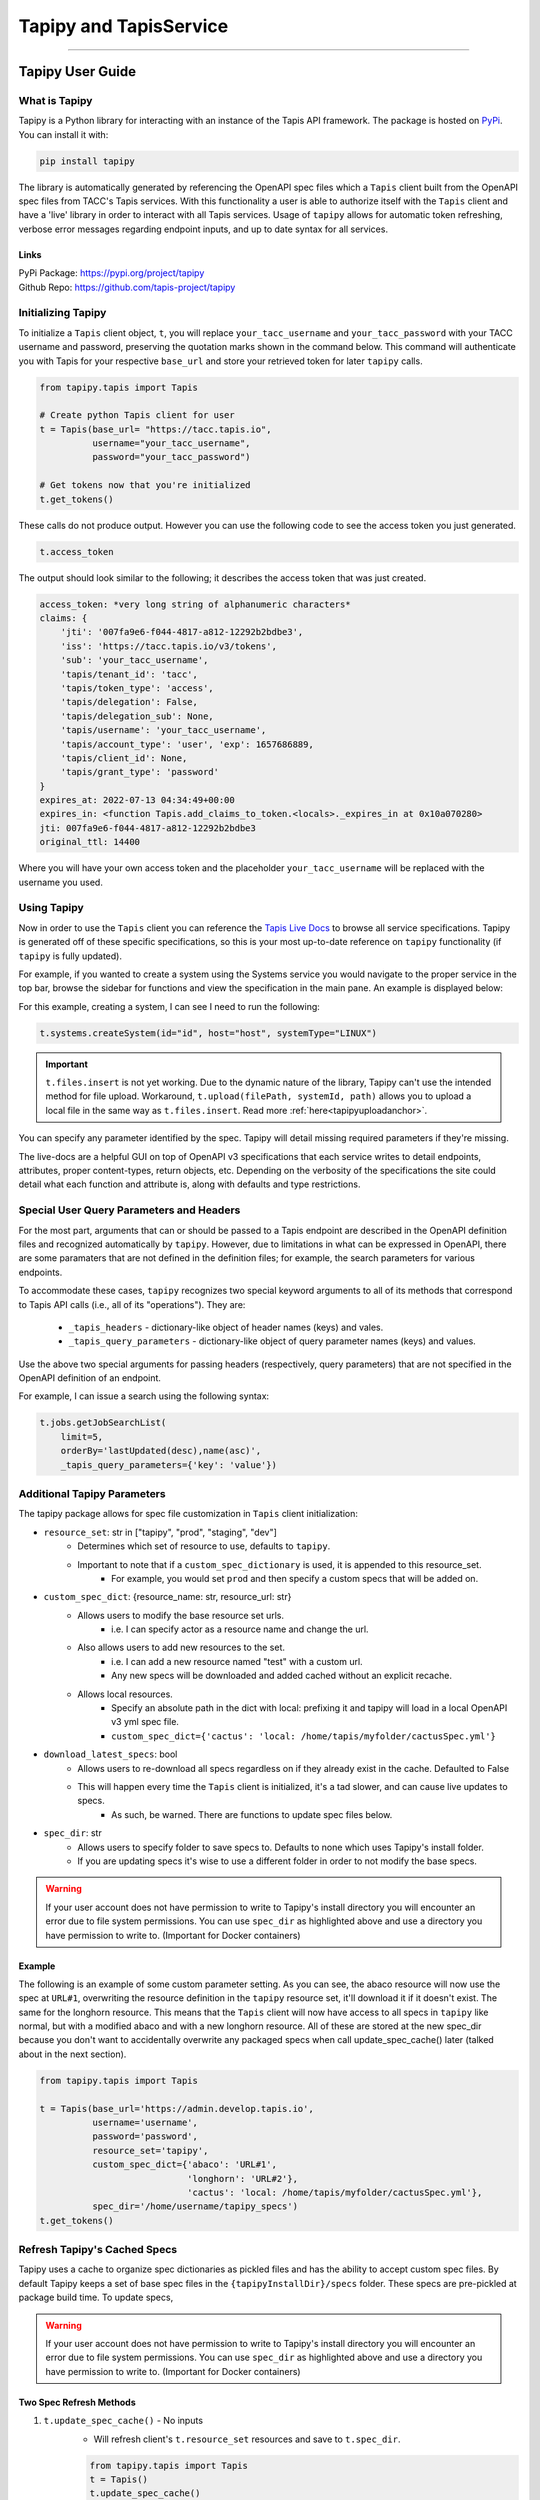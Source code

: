 ..
    Comment: Heirarchy of headers will now be!
    1: ### over and under
    2: === under
    3: --- under
    4: ^^^ under
    5: ~~~ under

.. _pythondev:

#######################
Tapipy and TapisService
#######################

----

Tapipy User Guide
=================

What is Tapipy
--------------
Tapipy is a Python library for interacting with an instance of the Tapis API framework. The package is hosted
on `PyPi <https://pypi.org/project/tapipy/>`_. You can install it with: 

.. code-block:: bash

    pip install tapipy

The library is automatically generated by referencing the OpenAPI spec files which a ``Tapis`` client built from the
OpenAPI spec files from TACC's Tapis services. With this functionality a user is able to authorize itself with the
``Tapis`` client and have a 'live' library in order to interact with all Tapis services. Usage of ``tapipy`` allows for 
automatic token refreshing, verbose error messages regarding endpoint inputs, and up to date syntax for all services. 

Links
^^^^^
| PyPi Package: https://pypi.org/project/tapipy 
| Github Repo: https://github.com/tapis-project/tapipy


Initializing Tapipy
-------------------
To initialize a ``Tapis`` client object, ``t``, you will replace ``your_tacc_username`` and ``your_tacc_password`` with your
TACC username and password, preserving the quotation marks shown in the command below. This command will authenticate
you with Tapis for your respective ``base_url`` and store your retrieved token for later ``tapipy`` calls.

.. code-block:: python

  from tapipy.tapis import Tapis

  # Create python Tapis client for user
  t = Tapis(base_url= "https://tacc.tapis.io",
            username="your_tacc_username",
            password="your_tacc_password")

  # Get tokens now that you're initialized
  t.get_tokens()

These calls do not produce output. However you can use the following code to see the access token you just generated.

.. code-block:: python

    t.access_token

The output should look similar to the following; it describes the access token that was just created.

.. code-block:: text

    access_token: *very long string of alphanumeric characters*
    claims: {
        'jti': '007fa9e6-f044-4817-a812-12292b2bdbe3',
        'iss': 'https://tacc.tapis.io/v3/tokens',
        'sub': 'your_tacc_username',
        'tapis/tenant_id': 'tacc',
        'tapis/token_type': 'access',
        'tapis/delegation': False,
        'tapis/delegation_sub': None,
        'tapis/username': 'your_tacc_username',
        'tapis/account_type': 'user', 'exp': 1657686889,
        'tapis/client_id': None,
        'tapis/grant_type': 'password'
    }
    expires_at: 2022-07-13 04:34:49+00:00
    expires_in: <function Tapis.add_claims_to_token.<locals>._expires_in at 0x10a070280>
    jti: 007fa9e6-f044-4817-a812-12292b2bdbe3
    original_ttl: 14400

Where you will have your own access token and the placeholder ``your_tacc_username`` will be replaced with the username you used.

Using Tapipy
------------
Now in order to use the ``Tapis`` client you can reference the `Tapis Live Docs <https://tapis-project.github.io/live-docs>`_ to
browse all service specifications. Tapipy is generated off of these specific specifications, so this is your most up-to-date
reference on ``tapipy`` functionality (if ``tapipy`` is fully updated).

For example, if you wanted to create a system using the Systems service you would navigate to the proper service in the top bar,
browse the sidebar for functions and view the specification in the main pane. An example is displayed below:

.. image:: images/livedocssystems.png

For this example, creating a system, I can see I need to run the following:

.. code-block:: python

    t.systems.createSystem(id="id", host="host", systemType="LINUX")

.. Important::

    ``t.files.insert`` is not yet working. Due to the dynamic nature of the library, Tapipy can't use the intended method
    for file upload.  Workaround, ``t.upload(filePath, systemId, path)`` allows you to upload a local file in the same way as
    ``t.files.insert``. Read more :ref:`here<tapipyuploadanchor>`.

You can specify any parameter identified by the spec. Tapipy will detail missing required parameters if they're missing.

The live-docs are a helpful GUI on top of OpenAPI v3 specifications that each service writes to detail endpoints, attributes,
proper content-types, return objects, etc. Depending on the verbosity of the specifications the site could detail what each
function and attribute is, along with defaults and type restrictions.


Special User Query Parameters and Headers
-----------------------------------------
For the most part, arguments that can or should be passed to a Tapis endpoint are described in the OpenAPI definition files and
recognized automatically by ``tapipy``. However, due to limitations in what can be expressed in OpenAPI, there are some paramaters
that are not defined in the definition files; for example, the search parameters for various endpoints.

To accommodate these cases, ``tapipy`` recognizes two special keyword arguments to all of its methods that correspond to Tapis API
calls (i.e., all of its "operations"). They are:

  -  ``_tapis_headers`` - dictionary-like object of header names (keys) and vales.
  -  ``_tapis_query_parameters`` - dictionary-like object of query parameter names (keys) and values.

Use the above two special arguments for passing headers (respectively, query parameters) that are not specified in the OpenAPI
definition of an endpoint.

For example, I can issue a search using the following syntax:

.. code-block:: python

    t.jobs.getJobSearchList(
        limit=5,
        orderBy='lastUpdated(desc),name(asc)',
        _tapis_query_parameters={'key': 'value'})


Additional Tapipy Parameters
----------------------------
The tapipy package allows for spec file customization in ``Tapis`` client initialization:

- ``resource_set``: str in ["tapipy", "prod", "staging", "dev"]
    - Determines which set of resource to use, defaults to ``tapipy``.
    - Important to note that if a ``custom_spec_dictionary`` is used, it is appended to this resource_set.
        - For example, you would set ``prod`` and then specify a custom specs that will be added on.
- ``custom_spec_dict``: {resource_name: str, resource_url: str}
    - Allows users to modify the base resource set urls.
        - i.e. I can specify actor as a resource name and change the url.
    - Also allows users to add new resources to the set.
        - i.e. I can add a new resource named "test" with a custom url.
        - Any new specs will be downloaded and added cached without an explicit recache.
    - Allows local resources.
        - Specify an absolute path in the dict with local: prefixing it and tapipy will load in a local OpenAPI v3 yml spec file.
        - ``custom_spec_dict={'cactus': 'local: /home/tapis/myfolder/cactusSpec.yml'}``
- ``download_latest_specs``: bool
    - Allows users to re-download all specs regardless on if they already exist in the cache. Defaulted to False
    - This will happen every time the ``Tapis`` client is initialized, it's a tad slower, and can cause live updates to specs.
        - As such, be warned. There are functions to update spec files below.
- ``spec_dir``: str
    - Allows users to specify folder to save specs to. Defaults to none which uses Tapipy's install folder.
    - If you are updating specs it's wise to use a different folder in order to not modify the base specs.

.. Warning::
   If your user account does not have permission to write to Tapipy's install directory you will encounter an error due
   to file system permissions. You can use ``spec_dir`` as highlighted above and use a directory you have permission
   to write to. (Important for Docker containers)


Example
^^^^^^^
The following is an example of some custom parameter setting. As you can see, the abaco resource will now use the spec at
``URL#1``, overwriting the resource definition in the ``tapipy`` resource set, it'll download it if it doesn't exist. The
same for the longhorn resource. This means that the ``Tapis`` client will now have access to all specs in ``tapipy`` like normal,
but with a modified abaco and with a new longhorn resource. All of these are stored at the new spec_dir because you don't want
to accidentally overwrite any packaged specs when call update_spec_cache() later (talked about in the next section).

.. code-block:: python

    from tapipy.tapis import Tapis

    t = Tapis(base_url='https://admin.develop.tapis.io',
              username='username',
              password='password',
              resource_set='tapipy',
              custom_spec_dict={'abaco': 'URL#1',
                                'longhorn': 'URL#2'},
                                'cactus': 'local: /home/tapis/myfolder/cactusSpec.yml'},
              spec_dir='/home/username/tapipy_specs')
    t.get_tokens()

Refresh Tapipy's Cached Specs
-----------------------------
Tapipy uses a cache to organize spec dictionaries as pickled files and has the ability to accept custom spec files.
By default Tapipy keeps a set of base spec files in the ``{tapipyInstallDir}/specs`` folder. These specs are pre-pickled at
package build time. To update specs, 

.. Warning::
   If your user account does not have permission to write to Tapipy's install directory you will encounter an error due
   to file system permissions. You can use ``spec_dir`` as highlighted above and use a directory you have permission
   to write to. (Important for Docker containers)

Two Spec Refresh Methods
^^^^^^^^^^^^^^^^^^^^^^^^^^
1. ``t.update_spec_cache()`` -  No inputs
    - Will refresh client's ``t.resource_set`` resources and save to ``t.spec_dir``.

    .. code-block:: python

        from tapipy.tapis import Tapis
        t = Tapis()
        t.update_spec_cache()

2. ``tapipy.tapis.update_spec_cache()`` -  Takes ``resources`` and ``spec_dir``
    - Will refresh specified resources and cache to inputted ``spec_dir``
    - Default to refreshing all resources from ``tapipy`` and saving to package install dir.

    .. code-block:: python

        from tapipy.tapis import update_spec_cache
        Resources = Dict[ResourceName, ResourceUrl]
        update_spec_cache(resources: Resources = None, spec_dir: str = None)


Creating and Using Tapipy Refresh tokens
----------------------------------------
Tapipy will authenticate you to Tapis and generate a token, however to activate automatic token refreshing via refresh token
you must also have a ``Tapis`` client created in order to provide ``client_id`` and ``client_key`` at Tapis initialization.

The following code will show you how to create a client if you don't already have one and then initialize a ``Tapis`` client
with refresh capabilities by also providing ``client_id`` and ``client_key``. If you already have a client created then you
can jump to the ``Fourth`` step. Feel free to run just the code you need. 

.. code-block:: python

    from tapipy.tapis import Tapis

    # First - Create your normal Tapis client so we can run create_client.
    t = Tapis(base_url = 'https://tacc.tapis.io',
              username = 'cgarcia',
              password = 'password')
    t.get_tokens()

    # Second - List your clients (check if you already have a client created)
    t.authenticator.list_clients()

    # Third - If you don't have a client, create one.
    t.authenticator.create_client()

    # Should result in:
    '''
    [
    active: True
    callback_url: 
    client_id: my_client_id
    client_key: my_client_key
    create_time: Wed, 02 Nov 2022 20:18:01 GMT
    description: 
    display_name: my_display_name
    last_update_time: Wed, 02 Nov 2022 20:18:01 GMT
    owner: cgarcia
    tenant_id: icicle]
    '''

    # Fourth - Grab the client_id and client_key, add it to your new Tapis client initialization
    t2 = Tapis(base_url='https://tapis.io',
            username='cgarcia',
            password='pass',
            client_id='client_id',
            client_key='client_key')
    t2.get_tokens()

    # You should now be able to run refresh_tokens with no errors. The t2 object will refresh when needed.
    t2.refresh_tokens()


.. _tapipyuploadanchor:
Use ``t.upload`` for ``t.files.insert``
---------------------------------------
Tapipy does not yet natively support ``t.files.insert`` due to the dynamic nature of the library. A workaround is found in
``t.upload(filePath, systemId, path)``, this function is a helper to run ``t.files.insert``. This allows you to provide
a file path which Python will read, open, and upload. This does mean that you cannot direct provide a blob of data, you must
first save to a file.

If you want to run a direct data blob insert (as opposed to providing file path) to the Files service you can fallback
to Python's ``requests`` library as shown below.

.. code-block:: python

    import requests as r
    base_url = t.base_url
    token = t.access_token.access_token
    systemId = "systemid"
    path = "mypath.ext"

    # Open a binary blob, you can ignore the file open if you already have a ready blob.
    with open("localfile.ext", "rb") as data_blob:
        res = r.post(
            url = f'{base_url}/v3/files/ops/{systemId}/{path}',
            files = {"file": data_blob},
            headers = {"X-Tapis-Token": token})
    print(res.content)


----

TapisService User Guide
=======================

What is TapisService
--------------------
TapisService is a Python plugin for Tapipy which extends Tapipy with additional service oriented Python modules.
This plugin is useful when creating a Tapis service or using a Tapis service account. The package is hosted on
`PyPi <https://pypi.org/project/tapisservice/>`_. You can install it with:

.. code-block:: bash

    pip install tapisservice

The plugin adds systems for authentication, configs, logging, Tapis errors, TenantCache, alongside
helper code for working in ``Flask``, ``FastAPI``, and ``Django``, three popular Python web frameworks. Python based
Tapis services should make use of ``tapisservice`` for at least the authentication in order to not unneccessary rereplicate
code.

Links
^^^^^
| PyPi Package: https://pypi.org/project/tapisservice
| Github Repo: https://github.com/tapis-project/tapipy-tapisservice


Writing a New Service
---------------------
Getting Started
^^^^^^^^^^^^^^^
When creating a new Tapis v3 service, use the following guidelines:

Create a git repository with the following:
~~~~~~~~~~~~~~~~~~~~~~~~~~~~~~~~~~~~~~~~~~~
.. code-block:: text

    + service: directory for API source code.
    + migrations: directory for migration scripts.
    - config-local.json: API config values for local development
    - configschema.json: jsonschema definition of the API config.
    - Dockerfile: Build recipe for the API service Docker image.
    - Dockerfile-migrations: Build recipe for the API service migrations Docker image.
    - requirements.txt: Packages required for the API service or migrations scripts.
    - docker-compose.yml: compose file for local development.
    - CHANGELOG.md: Tracks releases for the service.
    - README.md: High level description of the service.
    - service.log: Mount into the API container to capture service logs during local development.

Service configuration
~~~~~~~~~~~~~~~~~~~~~
A description of all possible service configurations should be provided in the ``configschema.json`` file or example,
if your service requires a SQL database, you may have a property, ``sql_db_url``, with the following definition in
your ``configschema.json``:

.. code-block:: text

    "sql_db_url": {
        "type": "string",
        "description": "full URL, including protocol and database, to the SQL db.",
        "default": "postgres://myservice:mypassword@postgres:5432/mydb"
    },

The fields you define in your service's ``configschema.json`` file will complement those defined in the ``configschema.json`` file
included in this repository. Any configs that will be used by all services, such as ``service_password``, should be defined in
the common ``configschema.json``. It is currently possible to override the definition of a config provided in this repository with
a new definition provided in your service's ``configschema.json`` file, but this is not recommended.

Provide values for the configs in the ``config-local.json`` file. When deploying to a remote environment, such as the Tapis
develop environment, the ``config-local.json`` can be replaced with file mounted from a ConfigMap with different values.

- Add any packages required by your service to the ``requirements.txt`` file. Keep in mind that a number of packages are installed by this repository (such as jsonschema, pyjwt, etc.), so it is possible you will need to add few additional packages.

- Create a Dockerfile to build your service. The image name for your service should be ``tapis/<service_name>-api``; for example, ``tapis/tokens-api`` or ``tapis/tenants-api``. Here is a general template for the Dockerfile for your service:

.. code-block:: python
    # inherit from the flaskbase image:
    FROM: tapis/flaskbase

    # set the name of the api, for use by some of the tapisservice modules.
    ENV TAPIS_API <api_name>

    # install additional requirements for the service
    COPY requirements.txt /home/tapis/requirements.txt
    RUN pip install -r /home/tapis/requirements.txt

    # copy service source code
    COPY configschema.json /home/tapis/configschema.json
    COPY config-local.json /home/tapis/config.json
    COPY service /home/tapis/service

    # run service as non-root tapis user
    RUN chown -R tapis:tapis /home/tapis
    USER tapis


Migration skeleton
~~~~~~~~~~~~~~~~~~
For services using Postgres, create migration skeleton. Migrations are based on the alembic package and must be
initialized. Run the following commands from a terminal:

.. code-block:: bash

    $ docker run -it --entrypoint=bash --network=<service>-api_<service> -v $(pwd):/home/tapis/mig tapis/tenants-api
    # inside the container:
    $ cd mig; flask db init
    $ flask db migrate
    $ flask db upgrade
    $ exit

Migrations Dockerfile
~~~~~~~~~~~~~~~~~~
Create Dockerfile-migrations to containerize your migrations code. For simple cases, you may be able to just use
the following after change <service> to the name of your service.

.. code-block:: dockerfile

    # image: tapis/<service>-api-migrations
    from tapis/<service>-api

    COPY migrations /home/tapis/migrations

    ENTRYPOINT ["flask", "db"]

Service Dockerfile
~~~~~~~~~~~~~~~~~~
Write a docker-compose.yml file to facilitate local development.


TapisService Modules
=====================
Code for a number of common tasks has been packaged into ``tapisservice`` modules. In this section, we give an overview
of how to use some of the functionality in your service.

Accessing TapisService Modules
----------------------------
You can install ``tapisservice`` with ``pip install tapisservice``. Services can import modules directly from this package;
for example:

.. code-block:: python

    from tapisservice import auth
    from tapisservice.utils import ok

Service Configuration and Initialization
----------------------------------------
 Most services will need to do some initialization tasks before they are ready to respond to requests. For example,
 they may need to connect to a database or make some requests to some other Tapis services. Initialization also
 usually involves reading configuration data. ``tapisservice`` audits the supplied config file and makes configration
 data available through a singelton object, ``conf``, available from the ``tapisservice.config`` package. By importing the
 object, for instance, in the API's ``__init__.py`` module, the config file will be read and validated, and the resulting
 configurations transformed to Python objects. For example, if a service requires a configuration, ``max_number_retries``,
 then it could use the following entry in its ``configschema.json`` file:

.. code-block:: python

        "max_number_retries": {
        "type": "integer",
        "description": "Maximum number of times the service should retry some complicated logic...",
        },
        . . . # additional properties 
    },
    "required": ["max_number_retries", . . .]

and then, place the following code in its ``__init__.py`` file:

.. code-block:: python
        
    from tapisservice.config import conf

    print(f"We'll be trying at most {conf.max_number_retries} times."

By the time the import has completed, the service is guaranteed that ``conf`` contains all required fields and that 
they conform to the requirements specified in the ``configschema.json`` file. In particular, the types of the
attributes are the same as that specified in the ``configchema.json`` file.

Making Service Requests
-----------------------
The ``tapisservice.auth`` package provides a function, ``get_service_tapis_client`` which can be used to get a pre-configured
``Tapis`` client for making service requests. A common technique is to fetch the service client in the ``__init__.py`` module
so that it is created at service initialization and available via import throughout the rest of the service code.

Within ``__init__.py``:

.. code-block:: python

    from tapisservice.auth import get_service_tapis_client
    from tapisservice.tenants import TenantCache

    Tenants = TenantCache()

    t = get_service_tapis_client(tenants=Tenants)

From within any other service modules:

.. code-block:: python

    from __init__ import t
    . . . 
    # use the client within some method or function:
    t.sk.getUsersWithRole(...)


Authentication
--------------
The ``tapisservice.auth`` module provides functions for resolving the authentication data contained in a reqeust to your
service. 

JWT Authentication
^^^^^^^^^^^^^^^^^^
The most common and straight-forward case is when an endpoint in your service requires a JWT. For this use case,
the ``tapisservice.auth.authentication()`` function can be used. This function does the following:

   1. Checks for a JWT in the ``X-Tapis-Token`` header, and checks the other ``X-Tapis-`` headers.
   2. Validates the JWT, including checking the signature and expiration, and sets the following on the global thread-local, ``g``:

        a. ``g.x_tapis_token`` - the raw JWT.
        b. ``g.token_claims`` - the claims object associated with the JWT, as a python dictionary.
        c. ``g.username`` - the username from the JWT ``username`` claim.
        d. ``g.tenant_id`` - the tenant id from the JWT ``tenant_id`` claim.
        e. ``g.account_type`` - the account type (either ``user`` or ``service``) from the JWT.
        f. ``g.delegation`` - whether the token was a delegation token (True or False).
        g. ``g.x_tapis_tenant`` - the value of the ``X-Tapis-Tenant`` header.
        h. ``g.x_tapis_user`` - the value of the ``X-Tapis-User`` header.
        i. ``g.request_tenant_id`` - **USE THIS** JWT ``tenant_id`` or, if service, ``X-Tapis-Tenant``.
        j. ``g.request_username`` - **USE THIS** JWT ``username`` or, if service, ``X-Tapis-User``.
        
.. Important::
    Use ``g.request_tenant_id`` and ``g.request_username``. These both resolve to their respective values, obtained
    from the incoming request JWT Tapis token. However, the values change when service accounts send "on behalf of" (obo)
    requests. Only services within the same site may complete these request, this is checked by tapisservice.

This function raises the following exceptions:
  1. ``tapisservice.errors.NoTokenError`` - if no token was found.
  2. ``tapisservice.errors.AuthenticationError`` - the token was invalid.
  
Other Types of Authentication
^^^^^^^^^^^^^^^^^^^^^^^^^^^^^
Some services, such as the Authenticator, use other types of authentication, including HTTP
Basic Auth. Several ``tapisservice.auth`` functions are provided to facilitate tasks related to 
alternative authentication methods. TODO

Logging
^^^^^^^
The ``tapisservice.logs`` module provides basic logger with a file and stdout handler.
To use it, create an instance of the logger in each module where you want to add logs
by calling the ``get_logger`` function with the module name; for example:

.. code-block:: python

    from tapisservice.logs import get_logger
    logger = get_logger(__name__)

Then add log statements using the logger:

.. code-block:: python

    logger.debug(f"some debug message, x={x}."


Error Handling
^^^^^^^^^^^^^^^

For REST APIs, the ``tapisservice.util`` module provides the ``TapisApi`` class and the ``flask_errors_dict``
dict and ``handle_error()`` function. Use them by adding the following to your ``api.py`` module:

.. code-block:: python

    from flask import Flask
    from tapisservice.utils import TapisApi, handle_error, flask_errors_dict

    # basic flask "app" object:
    app = Flask(__name__)

    # TapisApi object; created with the app object and the flask_errors_dict to establish the 4 stanza structure of error respones: 
    api = TapisApi(app, errors=flask_errors_dict)

    # Set up error handling to use the handle_error() function - 
    api.handle_error = handle_error
    api.handle_exception = handle_error
    api.handle_user_exception = handle_error

Now, from within a controller, raise an exception of type ``tapisservice.errors.BaseTapisError`` (or any child class). When 
instantiating the exception to be raised, set values for the ``msg`` and ``code`` attributed to set the 
message and HTTP response code. For example, in your controller, you could have:

.. code-block:: python

    raise errors.MyServiceError(msg='Invalid sprocket; too many widgets.', code=400)

Then, as long as the ``errors.MyServiceError`` class descended from the ``tapisservice.errors.BaseTapisError``, the
HTTP response returned to the user would be:

.. code-block:: json

    {
        "message": "Invalid sprocket; too many widgets.",
        "status": "error",
        "version": conf.version,    # <-- from your config
        "result": Null
    }

And the HTTP status code would be ``400``.

Note that if your code (and, by extension, any code your code calls) raises an exception that does not descend
from the ``tapisservice.errors.BaseTapisError`` then the HTTP response will still contain the 4-stanza JSON response above
but the ``message`` field will contain "Unrecognized exception type.." to indicate that the exception was not a recognized
exception. In general, your service should not raise exceptions of types other than ``tapisservice.errors.BaseTapisError`` and
should instead handle all other exceptions and convert them to the appropriate Tapis Exceptions. This includes all
exceptions from the Python standard library, such as KeyError, AttributeError, etc.

For example, if code you are writing could raise a KeyError, you should catch that and then translate it appropriately.
Of course, different KeyErrors in different situations could translate into a user error, a service error, etc.

.. code-block:: python

    try:
        app_id = post_data['app_id']
    except KeyError:
        raise errors.BadInputError(msg='The app_id parameter was missing. Please be sure to pass app_id.')   # <- decends from BaseTapisError


Working with TapisService, Need to Knows
======================================
If you're developing with TapisService then please ensure you understand the following topics.

Framework Talk
--------------

Flaskbase is the original implementation of a ``tapisservice`` like scheme where we provide neccessary helper functions for dealing
with Tapis. It was a library packaged in a Docker container which services based (and still can) their containers off of for a working
coding environment. As the name says, this library was originally intended for ``Flask`` and overtime it was generalized for more frameworks
and to be used even without any specified framework. Alongside ``Flask``, ``FastAPI`` has full support of all ``tapisservice`` features.
``Django`` is also a supported framework, however all functionality is not yet at 100%.

These three frameworks already have Tapis services already built off of them. These can be great as example implementations to base
your own services off of. Information is as follows:

- Flask:
    - `Abaco <https://github.com/TACC/abaco/tree/dev-v3>`_. The repository's ``/actors`` folder contains ``__init__.py`` along with ``auth.py``.
    - Abaco was the original user of Flaskbase and fully implements all ``tapisservice`` functionality.
- FastAPI:
    - `Pod Service <https://github.com/tapis-project/pods_service>`_. The repository's ``/service`` folder contains ``__init__.py`` along with ``auth.py``.
    - Pods was the first implementation of ``FastAPI`` with ``tapisservice``, it fully implements all ``tapisservice`` functionality.
- Django:
    - `PgREST <https://github.com/tapis-project/paas>`_. The repository's ``/pgrest`` folder contains ``__init__.py`` along with ``views.py``.
    - PgREST implemented most features, however it's missing a full use of auth capabilities. Making use of only token resolution in the aforementioned ``views.py``.


Framework Initialization
------------------------
Flask
^^^^^^

.. code-block:: python

    from __init__ import Tenants ## Expects "init.py" as described in "Making Service Requests"
    from flask import Flask
    from tapisservice.tapisflask.utils import TapisApi
    from tapisservice.auth import authn_and_authz

    def authentication():
        ## You can write your own auth code here
        ## This will run after tapisservice validates token and sets all valuable g object fields
        user = g.request_username
        tenant_id = g.request_tenant_id


    def authorization():
        ## You can write your own auth code here
        ## This will run after tapisservice validates token and sets all valuable g object fields

    app = Flask(__name__)
    api = TapisApi(app)  ## Empty wrapper around "flask.Flask.api" for future use.

    # tapisservice authn/authz
    @app.before_request
    def auth():
        # Provide callbacks for authn and authz which will have access to g object fields.
        # authentication runs, followed by authorization
        authn_and_authz(tenant_cache=Tenants,
                        authn_callback=authentication,
                        authz_callback=authorization)


FastAPI
^^^^^^^

.. code-block:: python

    from __init__ import Tenants ## Expects "init.py" as described in "Making Service Requests"
    from tapisservice.tapisfastapi.utils import GlobalsMiddleware
    from tapisservice.tapisfastapi.auth import TapisMiddleware
    from fastapi import FastAPI
    from fastapi.middleware import Middleware

    def authentication():
        ## You can write your own auth code here
        ## This will run after tapisservice validates token and sets all valuable g object fields

    def authorization():
        ## You can write your own auth code here
        ## This will run after tapisservice validates token and sets all valuable g object fields

    api = FastAPI(
        title="MyService",
        middleware=[
            Middleware(GlobalsMiddleware),
            Middleware(TapisMiddleware,
                       tenant_cache=Tenants,
                       authn_callback=authentication,
                       authz_callback=authorization)
        ])

Example of Usual API file imports
-----------------------------------
This applies most for FastAPI and Flask. Django can use some of this on a case by case basis.

.. code-block:: python

    from __init__ import t ## Expects "init.py" as described in "Making Service Requests"
    from tapisservice.config import conf
    from tapisservice.errors import BaseTapisError
    from tapisservice.logs import get_logger
    logger = get_logger(__name__)

    # Use precreated t object with service
    t.systems.get_systems(_tapis_set_x_headers_from_service = True)

    # Get config.json site_id key value
    site_id_to_use = conf.site_id 

    # Use logger and Tapis error
    try:
        logger.debug("Writing logs to file described in config.json and configschema.json.")
    except BaseTapisError:
        logger.debug("Error found, will be given 400 status code and traditional Tapis 5 stanza output.")


Global ``g`` object - Flask and FastAPI
---------------------------------------
``tapisservice`` uses request thread local ``g`` objects to expose data globally. This object is created per request and lasts the
lifespan of said request. This allows ``tapisservice`` to write valuable information to it for reference by code. Key
variables to use are:
- ``g.request_tenant_id`` - Either incoming token ``tenant_id`` claim or "on behalf of" headers set by Tapis services.
- ``g.request_username`` - Either incoming token ``username`` claim or "on behalf of" headers set by Tapis services.
- ``g.token_claims`` - the claims object associated with the JWT, as a python dictionary.


Flask natively support a ``g`` object. ``tapisservice`` simply intercepts the object and writes to it during the ``authn_and_authz``
phase. FastAPI does not natively use a ``g`` object, but ``tapisservice`` introduces the variable. You can think of both versions of 
``g`` to be the same in these docs, use it in both frameworks.


Use ``g.request_tenant_id`` and ``g.request_username``
------------------------------------------------------
Hammering home the point, ``tapisservice`` exposes two sets of similar variables:

- ``g.request_username`` - ``g.username`` if not service and ``g.x_tapis_user`` otherwise
- ``g.username`` - incoming request token's ``username`` claim
- ``g.x_tapis_user`` - the value of the ``X-Tapis-Tenant`` header
and

- ``g.request_tenant_id`` - ``g.tenant_id`` if not service and ``g.x_tapis_tenant`` otherwise
- ``g.tenant_id`` - incoming request token's ``tenant_id`` claim
- ``g.x_tapis_tenant`` - the value of the ``X-Tapis-User`` header

Use ``g.request_tenant_id`` and ``g.request_username``. These both resolve to the values obtained from the incoming request JWT
Tapis token. However, the values change (to the ``x_tapis_*`` variants) when service accounts send "on behalf of" (obo) requests.
This allows services to reference only one variable versus choosing to use ``g.username`` or ``g.x_tapis_user`` at runtime.
To note, only services within the same site may complete these OBO requests, this is checked by tapisservice.

The remaining variables are useful for debugging or defining exactly who sent a request and exactly how.


Use Tapipy as a Service Account
-------------------------------
A service account can still make use of the ``tapipy`` client, some changes will apply though.

.. code-block:: python

    from __init__ import t ## Expects "init.py" as described in "Making Service Requests"

    # Uses tenant and username from client, meaning service's tenant and username.
    t.systems.get_systems(_tapis_set_x_headers_from_service = True)

    # Use specified _x_tapis_user and _x_tapis_tenant_id rather than service's values.
    t.systems.get_systems(_x_tapis_user = "cgarcia",
                          _x_tapis_tenant_id = "tacc")

